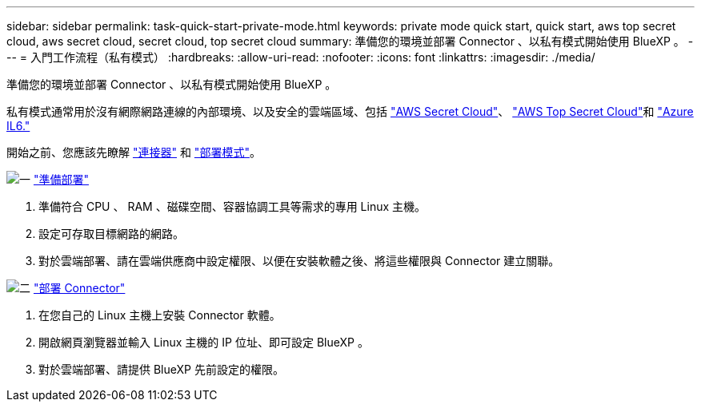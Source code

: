 ---
sidebar: sidebar 
permalink: task-quick-start-private-mode.html 
keywords: private mode quick start, quick start, aws top secret cloud, aws secret cloud, secret cloud, top secret cloud 
summary: 準備您的環境並部署 Connector 、以私有模式開始使用 BlueXP 。 
---
= 入門工作流程（私有模式）
:hardbreaks:
:allow-uri-read: 
:nofooter: 
:icons: font
:linkattrs: 
:imagesdir: ./media/


[role="lead"]
準備您的環境並部署 Connector 、以私有模式開始使用 BlueXP 。

私有模式通常用於沒有網際網路連線的內部環境、以及安全的雲端區域、包括 https://aws.amazon.com/federal/secret-cloud/["AWS Secret Cloud"^]、 https://aws.amazon.com/federal/top-secret-cloud/["AWS Top Secret Cloud"^]和 https://learn.microsoft.com/en-us/azure/compliance/offerings/offering-dod-il6["Azure IL6."^]

開始之前、您應該先瞭解 link:concept-connectors.html["連接器"] 和 link:concept-modes.html["部署模式"]。

.image:https://raw.githubusercontent.com/NetAppDocs/common/main/media/number-1.png["一"] link:task-prepare-private-mode.html["準備部署"]
[role="quick-margin-list"]
. 準備符合 CPU 、 RAM 、磁碟空間、容器協調工具等需求的專用 Linux 主機。
. 設定可存取目標網路的網路。
. 對於雲端部署、請在雲端供應商中設定權限、以便在安裝軟體之後、將這些權限與 Connector 建立關聯。


.image:https://raw.githubusercontent.com/NetAppDocs/common/main/media/number-2.png["二"] link:task-install-private-mode.html["部署 Connector"]
[role="quick-margin-list"]
. 在您自己的 Linux 主機上安裝 Connector 軟體。
. 開啟網頁瀏覽器並輸入 Linux 主機的 IP 位址、即可設定 BlueXP 。
. 對於雲端部署、請提供 BlueXP 先前設定的權限。

